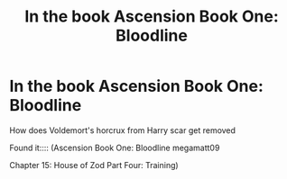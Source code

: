 #+TITLE: In the book Ascension Book One: Bloodline

* In the book Ascension Book One: Bloodline
:PROPERTIES:
:Author: gamerfury
:Score: 0
:DateUnix: 1611938153.0
:DateShort: 2021-Jan-29
:FlairText: Discussion
:END:
How does Voldemort's horcrux from Harry scar get removed

Found it:::: (Ascension Book One: Bloodline megamatt09

Chapter 15: House of Zod Part Four: Training)


